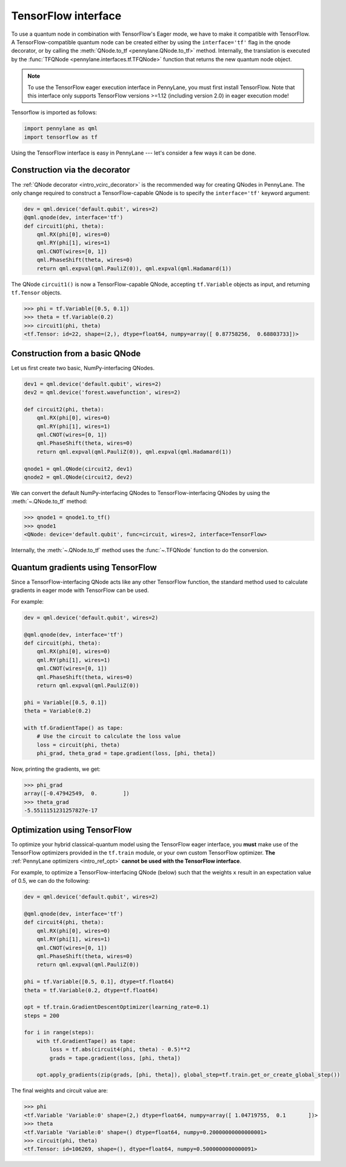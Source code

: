 .. _tf_interf:

TensorFlow interface
====================

To use a quantum node in combination with TensorFlow's Eager mode, we have to make it
compatible with TensorFlow. A TensorFlow-compatible quantum node can be created
either by using the ``interface='tf'`` flag in the qnode decorator, or
by calling the :meth:`QNode.to_tf <pennylane.QNode.to_tf>` method. Internally, the translation is executed by
the :func:`TFQNode <pennylane.interfaces.tf.TFQNode>` function that returns the new quantum node object.

.. note::
    To use the TensorFlow eager execution interface in PennyLane, you must first install TensorFlow.
    Note that this interface only supports TensorFlow versions >=1.12 (including version 2.0)
    in eager execution mode!

Tensorflow is imported as follows:

.. code::

    import pennylane as qml
    import tensorflow as tf

Using the TensorFlow interface is easy in PennyLane --- let's consider a few ways
it can be done.

Construction via the decorator
------------------------------

The :ref:`QNode decorator <intro_vcirc_decorator>` is the recommended way for creating QNodes
in PennyLane. The only change required to construct a TensorFlow-capable QNode is to
specify the ``interface='tf'`` keyword argument:

.. code-block:: python

    dev = qml.device('default.qubit', wires=2)
    @qml.qnode(dev, interface='tf')
    def circuit1(phi, theta):
        qml.RX(phi[0], wires=0)
        qml.RY(phi[1], wires=1)
        qml.CNOT(wires=[0, 1])
        qml.PhaseShift(theta, wires=0)
        return qml.expval(qml.PauliZ(0)), qml.expval(qml.Hadamard(1))

The QNode ``circuit1()`` is now a TensorFlow-capable QNode, accepting ``tf.Variable`` objects
as input, and returning ``tf.Tensor`` objects.

>>> phi = tf.Variable([0.5, 0.1])
>>> theta = tf.Variable(0.2)
>>> circuit1(phi, theta)
<tf.Tensor: id=22, shape=(2,), dtype=float64, numpy=array([ 0.87758256,  0.68803733])>

Construction from a basic QNode
-------------------------------

Let us first create two basic, NumPy-interfacing QNodes.

.. code-block:: python

    dev1 = qml.device('default.qubit', wires=2)
    dev2 = qml.device('forest.wavefunction', wires=2)

    def circuit2(phi, theta):
        qml.RX(phi[0], wires=0)
        qml.RY(phi[1], wires=1)
        qml.CNOT(wires=[0, 1])
        qml.PhaseShift(theta, wires=0)
        return qml.expval(qml.PauliZ(0)), qml.expval(qml.Hadamard(1))

    qnode1 = qml.QNode(circuit2, dev1)
    qnode2 = qml.QNode(circuit2, dev2)

We can convert the default NumPy-interfacing QNodes to TensorFlow-interfacing QNodes by
using the :meth:`~.QNode.to_tf` method:

>>> qnode1 = qnode1.to_tf()
>>> qnode1
<QNode: device='default.qubit', func=circuit, wires=2, interface=TensorFlow>

Internally, the :meth:`~.QNode.to_tf` method uses the :func:`~.TFQNode` function
to do the conversion.

Quantum gradients using TensorFlow
----------------------------------

Since a TensorFlow-interfacing QNode acts like any other TensorFlow function,
the standard method used to calculate gradients in eager mode with TensorFlow can be used.

For example:

.. code-block:: python

    dev = qml.device('default.qubit', wires=2)

    @qml.qnode(dev, interface='tf')
    def circuit(phi, theta):
        qml.RX(phi[0], wires=0)
        qml.RY(phi[1], wires=1)
        qml.CNOT(wires=[0, 1])
        qml.PhaseShift(theta, wires=0)
        return qml.expval(qml.PauliZ(0))

    phi = Variable([0.5, 0.1])
    theta = Variable(0.2)

    with tf.GradientTape() as tape:
        # Use the circuit to calculate the loss value
        loss = circuit(phi, theta)
        phi_grad, theta_grad = tape.gradient(loss, [phi, theta])

Now, printing the gradients, we get:

>>> phi_grad
array([-0.47942549,  0.        ])
>>> theta_grad
-5.5511151231257827e-17

Optimization using TensorFlow
-----------------------------

To optimize your hybrid classical-quantum model using the TensorFlow eager interface,
you **must** make use of the TensorFlow optimizers provided in the ``tf.train`` module,
or your own custom TensorFlow optimizer. **The** :ref:`PennyLane optimizers <intro_ref_opt>`
**cannot be used with the TensorFlow interface**.

For example, to optimize a TensorFlow-interfacing QNode (below) such that the weights ``x``
result in an expectation value of 0.5, we can do the following:

.. code-block:: python

    dev = qml.device('default.qubit', wires=2)

    @qml.qnode(dev, interface='tf')
    def circuit4(phi, theta):
        qml.RX(phi[0], wires=0)
        qml.RY(phi[1], wires=1)
        qml.CNOT(wires=[0, 1])
        qml.PhaseShift(theta, wires=0)
        return qml.expval(qml.PauliZ(0))

    phi = tf.Variable([0.5, 0.1], dtype=tf.float64)
    theta = tf.Variable(0.2, dtype=tf.float64)

    opt = tf.train.GradientDescentOptimizer(learning_rate=0.1)
    steps = 200

    for i in range(steps):
        with tf.GradientTape() as tape:
            loss = tf.abs(circuit4(phi, theta) - 0.5)**2
            grads = tape.gradient(loss, [phi, theta])

        opt.apply_gradients(zip(grads, [phi, theta]), global_step=tf.train.get_or_create_global_step())


The final weights and circuit value are:

>>> phi
<tf.Variable 'Variable:0' shape=(2,) dtype=float64, numpy=array([ 1.04719755,  0.1       ])>
>>> theta
<tf.Variable 'Variable:0' shape=() dtype=float64, numpy=0.20000000000000001>
>>> circuit(phi, theta)
<tf.Tensor: id=106269, shape=(), dtype=float64, numpy=0.5000000000000091>
